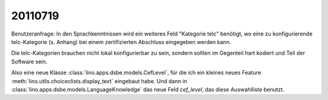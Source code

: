 20110719
========

Benutzeranfrage: In den Sprachkenntnissen wird ein weiteres Feld "Kategorie telc"
benötigt, wo eine zu konfigurierende telc-Kategorie (s. Anhang) bei
einem zertifizierten Abschluss eingegeben werden kann.

Die telc-Kategorien 
brauchen nicht lokal konfigurierbar zu sein, sondern sollten 
im Gegenteil hart kodiert und Teil der Software sein.

Also eine neue Klasse :class:`lino.apps.dsbe.models.CefLevel`, 
für die ich ein kleines neues Feature 
:meth:`lino.utils.choiceclists.display_text`
eingebaut habe.
Und dann in :class:`lino.apps.dsbe.models.LanguageKnowledge` 
das neue Feld `cef_level`, das diese Auswahlliste benutzt.

